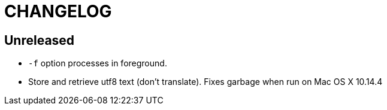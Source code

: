 CHANGELOG
=========

== Unreleased

* `-f` option processes in foreground.
* Store and retrieve utf8 text (don't translate).  Fixes garbage when run on
  Mac OS X 10.14.4
